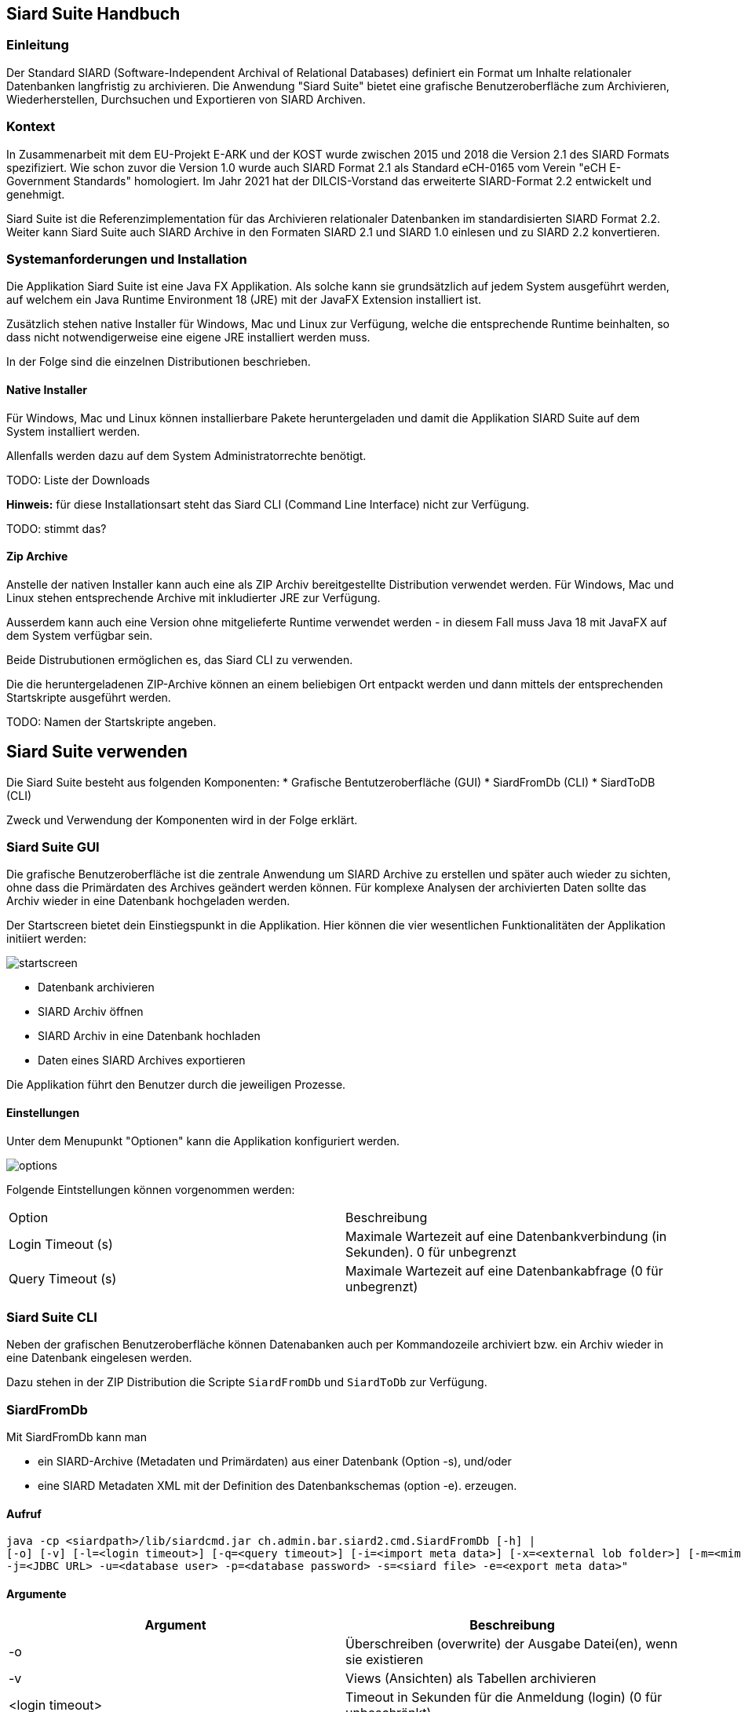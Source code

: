 == Siard Suite Handbuch

=== Einleitung

Der Standard SIARD (Software-Independent Archival of
Relational Databases) definiert ein Format um Inhalte
relationaler Datenbanken langfristig zu archivieren. Die Anwendung "Siard Suite" bietet eine grafische Benutzeroberfläche zum Archivieren, Wiederherstellen, Durchsuchen und Exportieren von SIARD Archiven.

=== Kontext

In Zusammenarbeit mit dem EU-Projekt E-ARK und der KOST wurde zwischen 2015 und 2018
die Version 2.1 des SIARD Formats spezifiziert. Wie schon zuvor die Version 1.0
wurde auch SIARD Format 2.1 als Standard eCH-0165 vom Verein "eCH E-Government
Standards" homologiert. Im Jahr 2021 hat der DILCIS-Vorstand das
erweiterte SIARD-Format 2.2 entwickelt und genehmigt.

Siard Suite ist die Referenzimplementation für das Archivieren
relationaler Datenbanken im standardisierten SIARD Format 2.2. Weiter
kann Siard Suite auch SIARD Archive in den Formaten SIARD 2.1 und SIARD
1.0 einlesen und zu SIARD 2.2 konvertieren.

=== Systemanforderungen und Installation

Die Applikation Siard Suite ist eine Java FX Applikation. Als solche
kann sie grundsätzlich auf jedem System ausgeführt werden, auf welchem
ein Java Runtime Environment 18 (JRE) mit der JavaFX Extension
installiert ist.


Zusätzlich stehen native Installer für Windows, Mac und Linux
zur Verfügung, welche die entsprechende Runtime beinhalten, so dass
nicht notwendigerweise eine eigene JRE installiert werden muss.

In der Folge sind die einzelnen Distributionen beschrieben.

==== Native Installer

Für Windows, Mac und Linux können installierbare Pakete heruntergeladen
und damit die Applikation SIARD Suite auf dem System installiert werden.

Allenfalls werden dazu auf dem System Administratorrechte benötigt.

TODO: Liste der Downloads

*Hinweis:* für diese Installationsart steht das Siard CLI (Command Line
Interface) nicht zur Verfügung.

TODO: stimmt das?

==== Zip Archive

Anstelle der nativen Installer kann auch eine als ZIP Archiv
bereitgestellte Distribution verwendet werden. Für Windows, Mac und
Linux stehen entsprechende Archive mit inkludierter JRE zur Verfügung.

Ausserdem kann auch eine Version ohne mitgelieferte Runtime verwendet
werden - in diesem Fall muss Java 18 mit JavaFX auf dem System verfügbar
sein.

Beide Distrubutionen ermöglichen es, das Siard CLI zu verwenden.

Die die heruntergeladenen ZIP-Archive können an einem beliebigen Ort entpackt werden und dann mittels der entsprechenden Startskripte ausgeführt werden.

TODO: Namen der Startskripte angeben.

== Siard Suite verwenden

Die Siard Suite besteht aus folgenden Komponenten:
    * Grafische Bentutzeroberfläche (GUI)
    * SiardFromDb (CLI)
    * SiardToDB (CLI)

Zweck und Verwendung der Komponenten wird in der Folge erklärt.

=== Siard Suite GUI

Die grafische Benutzeroberfläche ist die zentrale Anwendung um SIARD Archive zu erstellen und später auch wieder zu sichten, ohne dass die Primärdaten des Archives geändert werden können. Für komplexe Analysen der archivierten Daten sollte das Archiv wieder in eine Datenbank hochgeladen werden.


Der Startscreen bietet dein Einstiegspunkt in die Applikation. Hier können die vier wesentlichen Funktionalitäten der Applikation initiiert werden:


image::images/startscreen.png[]


* Datenbank archivieren
* SIARD Archiv öffnen
* SIARD Archiv in eine Datenbank hochladen
* Daten eines SIARD Archives exportieren

Die Applikation führt den Benutzer durch die jeweiligen Prozesse.

==== Einstellungen

Unter dem Menupunkt "Optionen" kann die Applikation konfiguriert werden.

image::images/options.png[]

Folgende Eintstellungen können vorgenommen werden:

|===
| Option | Beschreibung
| Login Timeout (s) | Maximale Wartezeit auf eine Datenbankverbindung (in Sekunden). 0 für unbegrenzt
| Query Timeout (s) | Maximale Wartezeit auf eine Datenbankabfrage (0 für unbegrenzt)
|===

=== Siard Suite CLI

Neben der grafischen Benutzeroberfläche können Datenabanken auch per Kommandozeile archiviert bzw. ein Archiv wieder in eine Datenbank eingelesen werden.

Dazu stehen in der ZIP Distribution die Scripte `SiardFromDb` und `SiardToDb` zur Verfügung.

=== SiardFromDb

Mit SiardFromDb kann man

* ein SIARD-Archive (Metadaten und Primärdaten) aus einer Datenbank (Option -s), und/oder
* eine SIARD Metadaten XML mit der Definition des Datenbankschemas (option -e).
erzeugen.

==== Aufruf

```
java -cp <siardpath>/lib/siardcmd.jar ch.admin.bar.siard2.cmd.SiardFromDb [-h] |
[-o] [-v] [-l=<login timeout>] [-q=<query timeout>] [-i=<import meta data>] [-x=<external lob folder>] [-m=<mime type>]
-j=<JDBC URL> -u=<database user> -p=<database password> -s=<siard file> -e=<export meta data>"
```

==== Argumente

|===
|Argument |Beschreibung

| -o	| Überschreiben (overwrite) der Ausgabe Datei(en), wenn sie existieren
| -v	| Views (Ansichten) als Tabellen archivieren
| <login timeout> |	Timeout in Sekunden für die Anmeldung (login) (0 für unbeschränkt)
| <query timeout> | Timeout in Sekunden für die Abfrage (0 für unbeschränkt)
| <import meta data> |	Name der Metadaten XML-Datei, die als Muster zu berücksichtigen ist
| <external LOB folder> | Ordner wo die Daten der grössten LOB (large object) Spalte der Datenbank extern zu speichern sind (gleichnamige Inhalte werden überschrieben!)
| <mime type> |	MIME-Typ der Daten der grössten LOB-Spalte der Datenbank (beeinflusst die Wahl der Namenerweiterung der extern gespeicherten LOBs)
| <JDBC URL> | JDBC URL der Datenbank, die heruntergeladen werden soll

Bespiele:

*MS Access:* jdbc:access:<path>/<filename>.mdb

*DB/2:* jdbc:<host>:50000/<db-name>

*MySQL:* jdbc:mysql://<host>:3306/<db-name>

*Oracle:*
jdbc:oracle:thin:@<host>:1521:orcl

*Postgres:*
jdbc:postgresql://<host>:5432/<db-name>

*SQL Server:*
jdbc:sqlserver://<host>/<db-name>:1433
| <database user> |	Datenbank User
| <database password> |	Datenbank Passwort
| <siard file> |	Name der zu erzeugenden .siard Datei
| <export meta data> |	Name der zu exportierenden .xml Metadaten-Datei

|===

==== Bemerkungen

Mindestens einer der beiden Parameter `siard-file` bzw. `export meta data` muss gesetzt sein (es ist auch möglich beide Parameter zu verwenden).

__Hinweis:__ Während des Archivierungsprozesses sollte der Inhalt der Datenbank nicht geändert werden - verwenden sie gegebenenfalls einen Snapshot der Datenbank.

Die Option Views als Tabellen archivieren hat normalerweise redundante Speicherung derselben Daten zur Folge und ist deshalb nicht empfohlen. Sie ist dann nützlichm wenn der für das Archivieren genutzte Datenbank-User die Inhalte der Views (Ansichten) anzeigen kann, nicht aber die der Basistabellen.

Der Archivierungsprozess ist entweder gänzlich erfolgreich oder er scheitert gänzlich.

Für grosse Datenbanken wird empfohlen, zuerst die Metadaten-XML herunterzuladen. Diese enthält alle Metadaten und Tabellengrössen und hilft so der Abschätzung der für den Download benötigten Ausführungszeit. Ausserdem sollte man die Option -q 0 für grosse Tabellen verwenden, da es unmöglich ist, abzuschätzen, wie viele Sekunden eine Grössenabfrage dauern wird.

==== Archivbenutzer

Es ist generell keine gute Idee, den Datenbankadministrator (DBA, root, dbo, ...) mit allen Rechten für das Herunterladen eines SIARD-Archivs zu benutzen. Der Umfang der im SIARD-Archiv gespeicherten Daten ist durch die Objekte definiert, auf welche der Archivbenutzer lesend zugreifen darf. Der globale DBA kann normalerweise alle Datenbanken auf dem System und ausserdem viele Systemtabellen lesen, die nicht zu archivieren sind. Deshalb ist es wichtig, einen passenden, allenfalls neu zu erzeugenden, Archivbenutzer für das Herunterladen zu benutzen.

=== SiardToDb

SiardToDb ist ein Befehlszeilenprogramm, welches ein SIARD-Archiv zu Recherchezwecken in eine Datenbank-Instanz lädt.

Aufruf
```shell
java -cp <siardpath>/lib/siardcmd.jar ch.admin.bar.siard2.cmd.SiardToDb [-h]
[-o] [-l=<login timeout>] [-q=<query timeout>]
-s=<siard file> -j=<JDBC URL> -u=<database user> -p=<database password>
[<schema> <mappedschema>]*
```


==== Argumente

|===
| Argument | Bedeutung
|-o |	Überschreiben (overwrite) von gleichnamigen Typen und/oder Tabellen in der Datenbank, sofern solche existieren
| <login timeout> |	Timeout in Sekunden für die Anmeldung (login) (0 für unbeschränkt)
| <query timeout> |	Timeout in Sekunden für eine Abfrage (query) (0 für unbeschränkt)
| <siard file> |	Name der hochzuladenden .siard Datei
| <JDBC URL> |	JDBC URL der Zieldatenbank
Beispiele:

*MS Access:*
jdbc:access:<paht>/<file-name>.mdb
*DB/2:*
jdbc:<host>:50000/<db-name>
*MySQL:*
jdbc:mysql://dbserver.enterag.ch:3306/<db-name>
*Oracle:*
jdbc:oracle:thin:@<host>:1521:orcl
*Postgres:*
jdbc:postgres://<host>:5432/<db-name>
*SQL Server:*
jdbc:sqlserver://<host>\<db-name>:1433
| <database user> |	Datenbank User
| <database password> |	Datenbank Passwort
| <schema> |	Schemaname im SIARD-Archiv
| <mappedschema> |	in der Datenbank zu benutzender Schemaname
|===

==== Bemerkungen

Da ältere Datenbanken nicht SQL:2008-konform sind, ist es unvermeidlich, dass etliche manuelle Vorbereitung für das Hochladen durchgeführt wird. Es gibt keine Schema-Objekte in MS Access. Benutzer und Schemas sind untrennbar in Oracle. Schemaobjekte und Datenbanken sind dasselbe in MySQL. Deshalb müssen alle Schemas vor dem Hochladen manuell erzeugt werden. Ausserdem muss der Datenbankbenutzer das Recht haben, Tabellen und Typen in diesen Schemas zu erzeugen. Da dies nicht immer einfach möglich ist, werden Datenbankschemas entsprechend der Abbildungsliste auf der Befehlszeile den Schemanamen zugeordnet.

Das Hochladen erzeugt nur Tabellen und Typen und versucht Eindeutigkeits- und Fremdschlüssel zu aktivieren. Keine anderen Objekte werden in der Zieldatenbank erzeugt. Falls die Schlüssel nicht aktiviert werden konnten, wird eine Warnung ausgegeben, das Hochladen aber trotzdem als erfolgreich abgeschlossen betrachtet. Auch ohne diese Schlüssel kann man SQL SELECT Abfragen der Datenbank ausführen.

Ausserdem werden beim Hochladen evtl. gewisse Abstriche gemacht. Bei MS Access landen alle Tabellen in derselben MDB/ACCDB. Bei Oracle werden alle Namen, die länger sind als 30 Zeichen gekürzt. Zur Vermeidung von Kollisionen werden Tabellen- und Spaltennamen um einen Zähler ergänzt. (So wird etwa aus der Tabelle „Ein viel zu langer Tabellenname für Oracle“ zum Beispiel „Ein viel zu langer Tabellen01“.)

Wo die maximale Präzision und die maximale Anzahl Dezimalstellen (etwa unter MS Access) kleiner ist als benötigt, werden die Werte mit geringerer Präzision hinaufgeladen. SIARD behilft sich so gut es eben im Zieldatenbanksystem möglich ist. Wenn man die Metadaten der Datenbank mittels SiardGui konsultiert, wird man die korrekten Bezeichnungen und Werte zuordnen können.

== Tips und Tricks

=== Vorbereiten einer Datenbank für das Herunterladen
SIARD Suite lädt alle Daten herunter, die für den Datenbank-User sichtbar sind, welcher für die Verbindung benutzt wird. Die Wahl eines geeigneten Datenbank-Users bestimmt deshalb den Umfang der archivierten Datenbank. Oft steht ein geeigneter "technischer Datenbank-User" einer Datenbank-Anwendung zur Verfügung, mit der die Datenbank bewirtschaftet wird. Dieser hat normalerweise genau die Zugriffsrechte, die für die Archivierung der Datenbank benötigt werden.

Wenn jedoch kein solcher Datenbank-User verfügbar ist, sollte nicht der Datenbank-Administrator (database administrator, DBA, dbo, root, SYSTEM, sa, ...) für das Herunterladen benutzt werden. Denn dieser hat lesend Zugriff auf viele Systemtabellen und Tabellen aus anderen Datenbanken, die nicht archiviert werden sollen. Stattdessen wird empfohlen, einen Datenbank-User zum Zweck der Archivierung zu erzeugen. Diesem Archivierungsuser sind Leseprivilegien auf alle Schemas, Tabellen, Views und Typen einzuräumen, die zur zu archivierenden Datenbank gehören. Die Dokumentation des DBMS gibt Auskunft, wie man einen User erzeugt und ihn mit den notwendigen Privilegien ausstattet.

Wenn ein geeigneter User bestimmt oder erzeugt wurde, kann das Herunterladen der Datenbank mit dessen Anmeldeinformationen vorgenommen werden.


=== Vorbereiten einer Datenbank für das Hochladen
Für das Hochladen einer Datenbank in eine Instanz eines DBMS mit SIARD Suite müssen geeignete Datenbank-Schemas in der Zieldatenbank zur Verfügung stehen. Diese Schemas können dann in der Schema-Zuordnung im Dialog für das Hochladen (oder im Teil Schema-Zuordnung der Befehlszeile von SiardToDb) mit den Schemas im SIARD-Archiv assoziiert werden.

Idealerweise sind die Zielschemas leer. Es ist aber je nach Sicherheitsvorgaben beim DBMS nicht immer möglich, Schemas nach Belieben zu erzeugen oder auszuwählen. Wenn die Zielschemas nicht leer sind, werden die archivierten Daten nur hochgeladen, wenn entweder keine Namenskollisionen bei den Typen und Tabellen vorkommen, oder aber explizit die Option Überschreiben gewählt wurde.

Der Datenbank-User, dessen Anmeldeinformationen für das Hochladen benutzt werden, muss das Privileg haben, in den Zielschemas Typen und Tabellen zu erzeugen und Daten in diese Tabellen einzufügen. Die DBMS-Dokumentation gibt Auskunft, wie man Schemas erzeugt und wie man dem Datenbank-User die nötigen Privilegien einräumt. Bequemerweise nutzt man die Anmeldeinformationen des Datenbank-Administrators, sofern diese verfügbar sind. Denn dieser hat normalerweise alle notwendigen Privilegien. In diesem Fall sollte aber die Option Überschreiben nicht gewählt werden. Andernfalls ist das Risiko zu gross, dass wichtige Tabellen oder Typen im System überschrieben werden.

=== Time, Timestamps und Zeitzonen

Die Konversion von TIMEs und TIMESTAMPs in der Datenbank hängt von der lokalen Zeitzone ab. Die UTC Zeit 14:30 im SIARD Archiv wird beim Hochladen in Zürich als lokale Zeit 15:30 in die Datenbank geladen – im Winter. Um diese Konversion zu unterdrücken, muss SiardToDb mit der Option `-Duser.timezone=GMT` gestartet werden, welche SIARD veranlasst, alle Datenbankzeiten als UTC-Zeiten zu interpretieren

